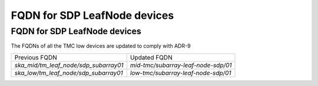 #############################
FQDN for SDP LeafNode devices
#############################


FQDN for SDP LeafNode devices
=============================
The FQDNs of all the TMC low devices are updated to comply with ADR-9

+-----------------------------------------+---------------------------------------+
| Previous FQDN                           | Updated FQDN                          |
+-----------------------------------------+---------------------------------------+
| `ska_mid/tm_leaf_node/sdp_subarray01`   | `mid-tmc/subarray-leaf-node-sdp/01`   |
+-----------------------------------------+---------------------------------------+
| `ska_low/tm_leaf_node/sdp_subarray01`   | `low-tmc/subarray-leaf-node-sdp/01`   |
+-----------------------------------------+---------------------------------------+